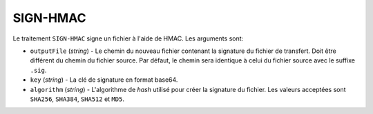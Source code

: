 SIGN-HMAC
=========

Le traitement ``SIGN-HMAC`` signe un fichier à l'aide de HMAC.
Les arguments sont:

* ``outputFile`` (*string*) - Le chemin du nouveau fichier contenant la signature
  du fichier de transfert. Doit être différent du chemin du fichier source.
  Par défaut, le chemin sera identique à celui du fichier source avec le suffixe
  ``.sig``.
* ``key`` (*string*) - La clé de signature en format base64.
* ``algorithm`` (*string*) - L'algorithme de *hash* utilisé pour créer la
  signature du fichier. Les valeurs acceptées sont ``SHA256``, ``SHA384``,
  ``SHA512`` et ``MD5``.
